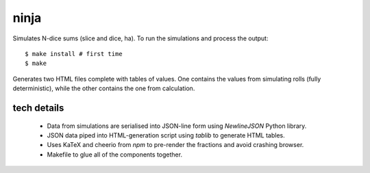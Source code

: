 ninja
=====

Simulates N-dice sums (slice and dice, ha). To run the simulations
and process the output::

    $ make install # first time
    $ make

Generates two HTML files complete with tables of values. One contains
the values from simulating rolls (fully deterministic), while the
other contains the one from calculation.

tech details
------------

 - Data from simulations are serialised into JSON-line form using
   `NewlineJSON` Python library.
 - JSON data piped into HTML-generation script using `tablib` to
   generate HTML tables.
 - Uses KaTeX and cheerio from `npm` to pre-render the fractions
   and avoid crashing browser.
 - Makefile to glue all of the components together.
